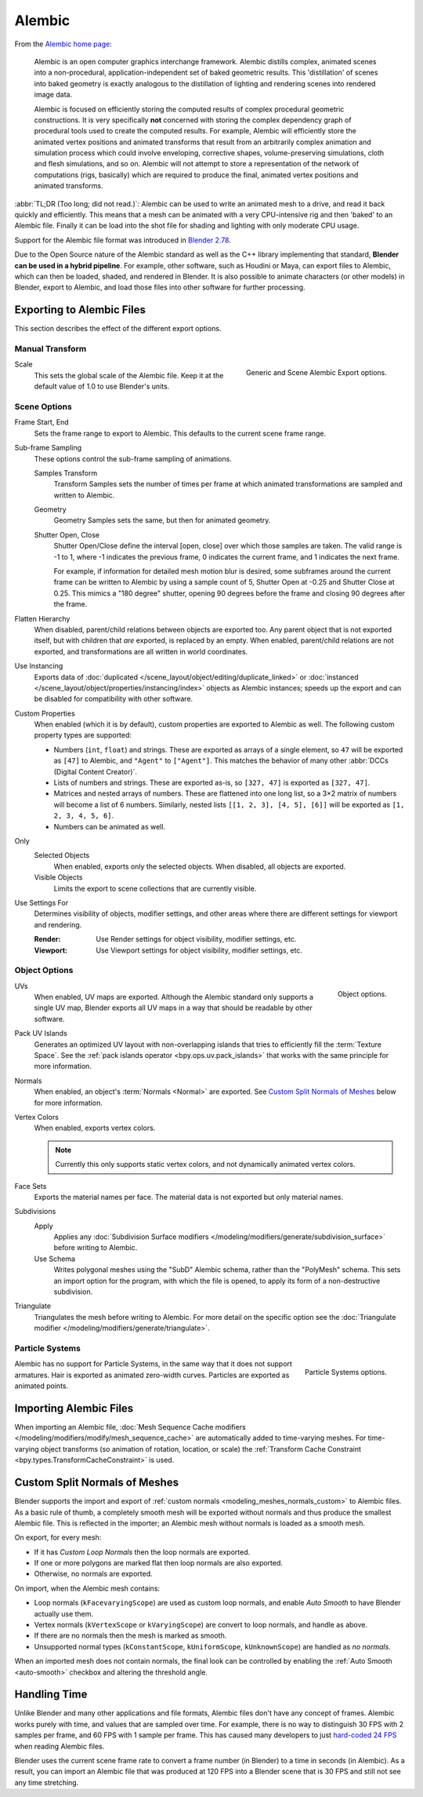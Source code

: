 
*******
Alembic
*******

From the `Alembic home page <https://www.alembic.io/>`__:

   Alembic is an open computer graphics interchange framework. Alembic distills complex, animated
   scenes into a non-procedural, application-independent set of baked geometric results.
   This 'distillation' of scenes into baked geometry is exactly analogous to the distillation of
   lighting and rendering scenes into rendered image data.

   Alembic is focused on efficiently storing the computed results of complex procedural geometric constructions.
   It is very specifically **not** concerned with storing the complex dependency graph
   of procedural tools used to create the computed results.
   For example, Alembic will efficiently store the animated vertex positions and
   animated transforms that result from an arbitrarily complex animation and simulation process
   which could involve enveloping, corrective shapes, volume-preserving simulations,
   cloth and flesh simulations, and so on.
   Alembic will not attempt to store a representation of the network of computations (rigs, basically)
   which are required to produce the final, animated vertex positions and animated transforms.

:abbr:`TL;DR (Too long; did not read.)`: Alembic can be used to write an animated mesh to
a drive, and read it back quickly and efficiently. This means that a mesh can be animated with
a very CPU-intensive rig and then 'baked' to an Alembic file. Finally it can be load into the shot file
for shading and lighting with only moderate CPU usage.

Support for the Alembic file format was introduced in
`Blender 2.78 <https://www.blender.org/download/releases/2-78>`__.

Due to the Open Source nature of the Alembic standard as well as
the C++ library implementing that standard, **Blender can be used in a hybrid pipeline**.
For example, other software, such as Houdini or Maya, can export files to Alembic,
which can then be loaded, shaded, and rendered in Blender.
It is also possible to animate characters (or other models) in Blender, export to Alembic, and
load those files into other software for further processing.


Exporting to Alembic Files
==========================

This section describes the effect of the different export options.


Manual Transform
----------------

.. figure:: /images/files_import-export_alembic_export-panel-scene-options.png
   :align: right

   Generic and Scene Alembic Export options.

Scale
   This sets the global scale of the Alembic file. Keep it at the default value of 1.0 to use
   Blender's units.


Scene Options
-------------

Frame Start, End
   Sets the frame range to export to Alembic. This defaults to the current scene frame range.

Sub-frame Sampling
   These options control the sub-frame sampling of animations.

   Samples Transform
      Transform Samples sets the number of times per frame at which animated transformations
      are sampled and written to Alembic.
   Geometry
      Geometry Samples sets the same, but then for animated geometry.
   Shutter Open, Close
      Shutter Open/Close define the interval [open, close] over which those samples are taken.
      The valid range is -1 to 1, where -1 indicates the previous frame,
      0 indicates the current frame, and 1 indicates the next frame.

      For example, if information for detailed mesh motion blur is desired, some subframes around
      the current frame can be written to Alembic by using a sample count of 5,
      Shutter Open at -0.25 and Shutter Close at 0.25.
      This mimics a "180 degree" shutter, opening 90 degrees before the frame
      and closing 90 degrees after the frame.

Flatten Hierarchy
   When disabled, parent/child relations between objects are exported too. Any parent object that
   is not exported itself, but with children that *are* exported, is replaced by an empty.
   When enabled, parent/child relations are not exported, and transformations are all written in world coordinates.

Use Instancing
   Exports data of :doc:`duplicated </scene_layout/object/editing/duplicate_linked>`
   or :doc:`instanced </scene_layout/object/properties/instancing/index>` objects as Alembic instances;
   speeds up the export and can be disabled for compatibility with other software.

Custom Properties
   When enabled (which it is by default), custom properties are exported to Alembic as well.
   The following custom property types are supported:

   - Numbers (``int``, ``float``) and strings. These are exported as arrays of
     a single element, so ``47`` will be exported as ``[47]`` to Alembic,
     and ``"Agent"`` to ``["Agent"]``. This matches the behavior of
     many other :abbr:`DCCs (Digital Content Creator)`.

   - Lists of numbers and strings. These are exported as-is, so ``[327, 47]`` is exported as ``[327, 47]``.

   - Matrices and nested arrays of numbers. These are flattened into one long list,
     so a 3×2 matrix of numbers will become a list of 6 numbers. Similarly,
     nested lists ``[[1, 2, 3], [4, 5], [6]]`` will be exported as ``[1, 2, 3, 4, 5, 6]``.

   - Numbers can be animated as well.

Only
   Selected Objects
      When enabled, exports only the selected objects. When disabled, all objects are exported.
   Visible Objects
      Limits the export to scene collections that are currently visible.

Use Settings For
   Determines visibility of objects, modifier settings,
   and other areas where there are different settings for viewport and rendering.

   :Render: Use Render settings for object visibility, modifier settings, etc.
   :Viewport: Use Viewport settings for object visibility, modifier settings, etc.


Object Options
--------------

.. figure:: /images/files_import-export_alembic_export-panel-object-options.png
   :align: right

   Object options.

UVs
   When enabled, UV maps are exported. Although the Alembic standard only supports
   a single UV map, Blender exports all UV maps in a way that should be readable by other software.

Pack UV Islands
   Generates an optimized UV layout with non-overlapping islands
   that tries to efficiently fill the :term:`Texture Space`.
   See the :ref:`pack islands operator <bpy.ops.uv.pack_islands>`
   that works with the same principle for more information.

Normals
   When enabled, an object's :term:`Normals <Normal>` are exported.
   See `Custom Split Normals of Meshes`_ below for more information.

Vertex Colors
   When enabled, exports vertex colors.

   .. note::

      Currently this only supports static vertex colors, and not dynamically animated vertex colors.

Face Sets
   Exports the material names per face. The material data is not exported but only material names.

Subdivisions
   Apply
      Applies any :doc:`Subdivision Surface modifiers </modeling/modifiers/generate/subdivision_surface>`
      before writing to Alembic.
   Use Schema
      Writes polygonal meshes using the "SubD" Alembic schema, rather than the "PolyMesh" schema.
      This sets an import option for the program, with which the file is opened,
      to apply its form of a non-destructive subdivision.

Triangulate
   Triangulates the mesh before writing to Alembic. For more detail on the specific option see
   the :doc:`Triangulate modifier </modeling/modifiers/generate/triangulate>`.


Particle Systems
----------------

.. figure:: /images/files_import-export_alembic_export-panel-particle-systems.png
   :align: right

   Particle Systems options.

Alembic has no support for Particle Systems, in the same way that it does not support armatures.
Hair is exported as animated zero-width curves. Particles are exported as animated points.


Importing Alembic Files
=======================

When importing an Alembic file, :doc:`Mesh Sequence Cache modifiers </modeling/modifiers/modify/mesh_sequence_cache>`
are automatically added to time-varying meshes. For time-varying object transforms
(so animation of rotation, location, or scale)
the :ref:`Transform Cache Constraint <bpy.types.TransformCacheConstraint>` is used.


Custom Split Normals of Meshes
==============================

Blender supports the import and export of :ref:`custom normals <modeling_meshes_normals_custom>` to
Alembic files. As a basic rule of thumb, a completely smooth mesh will be exported without normals
and thus produce the smallest Alembic file. This is reflected in the importer; an Alembic mesh
without normals is loaded as a smooth mesh.

On export, for every mesh:

- If it has *Custom Loop Normals* then the loop normals are exported.
- If one or more polygons are marked flat then loop normals are also exported.
- Otherwise, no normals are exported.

On import, when the Alembic mesh contains:

- Loop normals (``kFacevaryingScope``) are used as custom loop normals, and enable *Auto Smooth* to have
  Blender actually use them.
- Vertex normals (``kVertexScope`` or ``kVaryingScope``) are convert to loop normals, and handle as above.
- If there are no normals then the mesh is marked as smooth.
- Unsupported normal types (``kConstantScope``, ``kUniformScope``, ``kUnknownScope``) are handled as *no normals*.

When an imported mesh does not contain normals, the final look can be controlled by enabling
the :ref:`Auto Smooth <auto-smooth>` checkbox and altering the threshold angle.


Handling Time
=============

Unlike Blender and many other applications and file formats, Alembic files don't have any concept of frames.
Alembic works purely with time, and values that are sampled over time. For example,
there is no way to distinguish 30 FPS with 2 samples per frame, and 60 FPS with 1 sample per frame.
This has caused many developers to just `hard-coded 24 FPS <https://developer.blender.org/T55288#754358>`__
when reading Alembic files.

Blender uses the current scene frame rate to convert a frame number (in Blender) to a time
in seconds (in Alembic). As a result, you can import an Alembic file that was produced at 120 FPS into
a Blender scene that is 30 FPS and still not see any time stretching.
